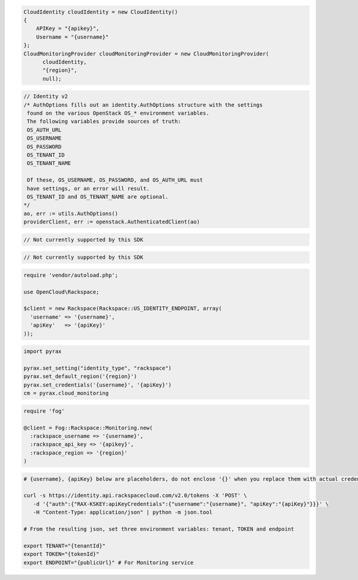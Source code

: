 .. code-block:: csharp

  CloudIdentity cloudIdentity = new CloudIdentity()
  {
      APIKey = "{apikey}",
      Username = "{username}"
  };
  CloudMonitoringProvider cloudMonitoringProvider = new CloudMonitoringProvider(
	cloudIdentity, 
	"{region}", 
	null);

.. code-block:: go

	// Identity v2
	/* AuthOptions fills out an identity.AuthOptions structure with the settings
	 found on the various OpenStack OS_* environment variables.
 	 The following variables provide sources of truth:
 	 OS_AUTH_URL
 	 OS_USERNAME
 	 OS_PASSWORD
 	 OS_TENANT_ID
 	 OS_TENANT_NAME

 	 Of these, OS_USERNAME, OS_PASSWORD, and OS_AUTH_URL must
 	 have settings, or an error will result.
 	 OS_TENANT_ID and OS_TENANT_NAME are optional.
	*/
	ao, err := utils.AuthOptions()
	providerClient, err := openstack.AuthenticatedClient(ao)

.. code-block:: java

  // Not currently supported by this SDK

.. code-block:: javascript

  // Not currently supported by this SDK

.. code-block:: php

  require 'vendor/autoload.php';

  use OpenCloud\Rackspace;

  $client = new Rackspace(Rackspace::US_IDENTITY_ENDPOINT, array(
    'username' => '{username}',
    'apiKey'   => '{apiKey}'
  ));

.. code-block:: python

  import pyrax

  pyrax.set_setting("identity_type", "rackspace")
  pyrax.set_default_region('{region}')
  pyrax.set_credentials('{username}', '{apiKey}')
  cm = pyrax.cloud_monitoring

.. code-block:: ruby

  require 'fog'

  @client = Fog::Rackspace::Monitoring.new(
    :rackspace_username => '{username}',
    :rackspace_api_key => '{apikey}',
    :rackspace_region => '{region}'
  )

.. code-block:: sh

  # {username}, {apiKey} below are placeholders, do not enclose '{}' when you replace them with actual credentials.

  curl -s https://identity.api.rackspacecloud.com/v2.0/tokens -X 'POST' \
     -d '{"auth":{"RAX-KSKEY:apiKeyCredentials":{"username":"{username}", "apiKey":"{apiKey}"}}}' \
     -H "Content-Type: application/json" | python -m json.tool

  # From the resulting json, set three environment variables: tenant, TOKEN and endpoint

  export TENANT="{tenantId}"
  export TOKEN="{tokenId}"
  export ENDPOINT="{publicUrl}" # For Monitoring service
